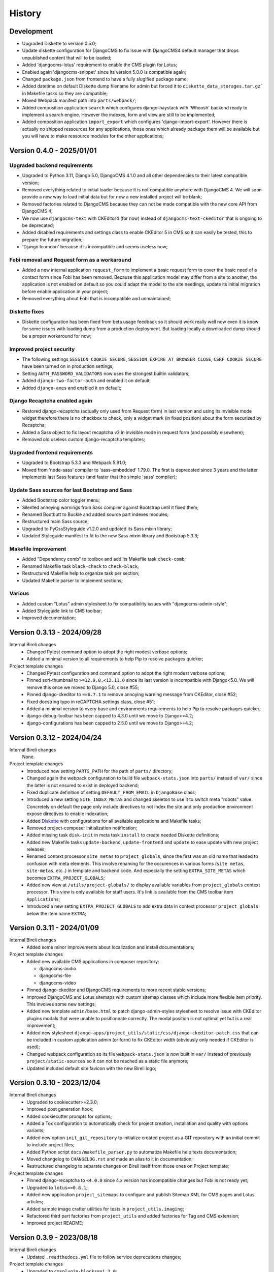 .. _intro_history:

=======
History
=======

Development
***********

* Upgraded Diskette to version 0.5.0;
* Update diskette configuration for DjangoCMS to fix issue with DjangoCMS4 default
  manager that drops unpublished content that will to be loaded;
* Added 'djangocms-lotus' requirement to enable the CMS plugin for Lotus;
* Enabled again 'djangocms-snippet' since its version 5.0.0 is compatible again;
* Changed ``package.json`` from frontend to have a fully slugified package name;
* Added datetime on default Diskette dump filename for admin but forced it to
  ``diskette_data_storages.tar.gz``` in Makefile tasks so they are compatible;
* Moved Webpack manifest path into ``parts/webpack/``;
* Added composition application ``search`` which configures django-haystack with
  'Whoosh' backend ready to implement a search engine. However the indexes, form and
  view are still to be implemented;
* Added composition application ``import_export`` which configures
  'django-import-export'. However there is actually no shipped ressources for any
  applications, those ones which already package them will be available but you will
  have to make ressource modules for the other applications;


Version 0.4.0 - 2025/01/01
**************************

Upgraded backend requirements
-----------------------------

* Upgraded to Python 3.11, Django 5.0, DjangoCMS 4.1.0 and all other dependencies to
  their latest compatible version;
* Removed everything related to initial loader because it is not compatible anymore
  with DjangoCMS 4. We will soon provide a new way to load initial data but for
  now a new installed project will be blank;
* Removed factories related to DjangoCMS because they can not be made compatible
  with the new core API from DjangoCMS 4;
* We now use ``djangocms-text`` with CKEditor4 (for now) instead of
  ``djangocms-text-ckeditor`` that is ongoing to be deprecated;
* Added disabled requirements and settings class to enable CKEditor 5 in CMS so it
  can easily be tested, this to prepare the future migration;
* 'Django Icomoon' because it is incompatible and seems useless now;

Fobi removal and Request form as a workaround
---------------------------------------------

* Added a new internal application ``request_form`` to implement a basic request
  form to cover the basic need of a contact form since Fobi has been removed.
  Because this application model may differ from a site to another, the application
  is not enabled on default so you could adapt the model to the site needings,
  update its initial migration before enable application in your project;
* Removed everything about Fobi that is incompatible and unmaintained;

Diskette fixes
--------------

* Diskette configuration has been fixed from beta usage feedback so it should work
  really well now even it is know for some issues with loading dump from a
  production deployment. But loading locally a downloaded dump should be a proper
  workaround for now;

Improved project security
-------------------------

* The following settings ``SESSION_COOKIE_SECURE``,
  ``SESSION_EXPIRE_AT_BROWSER_CLOSE``, ``CSRF_COOKIE_SECURE`` have been turned on
  in production settings;
* Setting ``AUTH_PASSWORD_VALIDATORS`` now uses the strongest builtin validators;
* Added ``django-two-factor-auth`` and enabled it on default;
* Added ``django-axes`` and enabled it on default;

Django Recaptcha enabled again
------------------------------

* Restored django-recaptcha (actually only used from Request form) in last version
  and using its invisible mode widget therefore there is no checkbox to check,
  only a widget mark (in fixed position) about the form securized by Recaptcha;
* Added a Sass object to fix layout recaptcha v2 in invisible mode in request form
  (and possibly elsewhere);
* Removed old useless custom django-recaptcha templates;

Upgraded frontend requirements
------------------------------

* Upgraded to Bootstrap 5.3.3 and Webpack 5.91.0;
* Moved from 'node-sass' compiler to 'sass-embedded' 1.79.0. The first is
  deprecated since 3 years and the latter implements last Sass features (and
  faster that the simple 'sass' compiler);

Update Sass sources for last Bootstrap and Sass
-----------------------------------------------

* Added Bootstrap color toggler menu;
* Silented annoying warnings from Sass compiler against Bootstrap until it fixed
  them;
* Renamed Bootbutt to Buckle and added source part indexes modules;
* Restructured main Sass source;
* Upgraded to PyCssStyleguide v1.2.0 and updated its Sass mixin library;
* Updated Styleguide manifest to fit to the new Sass mixin library and
  Bootstrap 5.3.3;

Makefile improvement
--------------------

* Added "Dependency comb" to toolbox and add its Makefile task ``check-comb``;
* Renamed Makefile task ``black-check`` to ``check-black``;
* Restructured Makefile help to organize task per section;
* Updated Makefile parser to implement sections;

Various
-------

* Added custom "Lotus" admin stylesheet to fix compatibility issues with
  "djangocms-admin-style";
* Added Styleguide link to CMS toolbar;
* Improved documentation;


Version 0.3.13 - 2024/09/28
***************************

Internal Bireli changes
    * Changed Pytest command option to adopt the right modest verbose options;
    * Added a minimal version to all requirements to help Pip to resolve packages
      quicker;

Project template changes
    * Changed Pytest configuration and command option to adopt the right modest
      verbose options;
    * Pinned sorl-thumbnail to ``>=12.9.0,<12.11.0`` since its last version is
      incompatible with Django<5.0. We will remove this once we moved to Django 5.0,
      close #55;
    * Pinned django-ckeditor to ``==6.7.1`` to remove annoying warning message from
      CKEditor, close #52;
    * Fixed docstring typo in reCAPTCHA settings class, close #51;
    * Added a minimal version to every base and environments requirements to help Pip
      to resolve packages quicker;
    * django-debug-toolbar has been capped to 4.3.0 until we move to Django>=4.2;
    * django-configurations has been capped to 2.5.0 until we move to Django>=4.2;


Version 0.3.12 - 2024/04/24
***************************

Internal Bireli changes
    None.

Project template changes
    * Introduced new setting ``PARTS_PATH`` for the path of ``parts/`` directory;
    * Changed again the webpack configuration to build file ``webpack-stats.json`` into
      ``parts/`` instead of ``var/`` since the latter is not ensured to exist in
      deployed backend;
    * Fixed duplicate definition of setting ``DEFAULT_FROM_EMAIL`` in ``DjangoBase``
      class;
    * Introduced a new setting ``SITE_INDEX_METAS`` and changed skeleton to use it to
      switch meta "robots" value. Concretely on default the page only include directives
      to not index the site and only production environment expose directives to enable
      indexation;
    * Added `Diskette <https://diskette.readthedocs.io/>`_ with configurations for all
      available applications and Makefile tasks;
    * Removed project-composer initialization notification;
    * Added missing task ``disk-init`` in meta task ``install`` to create needed
      Diskette definitions;
    * Added new Makefile tasks ``update-backend``, ``update-frontend`` and ``update``
      to ease update with new project releases;
    * Renamed context processor ``site_metas`` to ``project_globals``, since the first
      was an old name that leaded to confusion with meta elements. This involve
      renaming for the occurences in various forms (``site metas``, ``site-metas``,
      etc..) in template and backend code. And especially the setting
      ``EXTRA_SITE_METAS`` which becomes ``EXTRA_PROJECT_GLOBALS``;
    * Added new view at ``/utils/project-globals/`` to display available variables
      from ``project_globals`` context processor. This view is only available for staff
      users. It's link is available from the CMS toolbar item ``Applications``;
    * Introduced a new setting ``EXTRA_PROJECT_GLOBALS`` to add extra data in context
      processor ``project_globals`` below the item name ``EXTRA``;


Version 0.3.11 - 2024/01/09
***************************

Internal Bireli changes
    * Added some minor improvements about localization and install documentations;

Project template changes
    * Added new available CMS applications in composer repository:

      * djangocms-audio
      * djangocms-file
      * djangocms-video

    * Pinned django-ckeditor and DjangoCMS requirements to more recent stable versions;
    * Improved DjangoCMS and Lotus sitemaps with custom sitemap classes which include
      more flexible item priority. This involves some new settings;
    * Added new template ``admin/base.html`` to patch django-admin-styles stylesheet
      to resolve issue with CKEditor plugins modals that were unable to positionnate
      correctly. The modal position is not optimal yet but is a real improvement;
    * Added new stylesheet
      ``django-apps/project_utils/static/css/django-ckeditor-patch.css``  that can be
      included in custom application admin (or form) to fix CKEditor width (obviously
      only needed if CKEditor is used);
    * Changed webpack configuration so its file ``webpack-stats.json`` is now built in
      ``var/`` instead of previously ``project/static-sources`` so it can not be
      reached as a static file anymore;
    * Updated included default site favicon with the new Bireli logo;


Version 0.3.10 - 2023/12/04
***************************

Internal Bireli changes
    * Upgraded to cookiecutter>=2.3.0;
    * Improved post generation hook;
    * Added cookiecutter prompts for options;
    * Added a Tox configuration to automatically check for project creation,
      installation and quality with options variants;
    * Added new option ``init_git_repository`` to initialize created project as a GIT
      repository with an initial commit to include project files;
    * Added Python script ``docs/makefile_parser.py`` to automatize Makefile help
      texts documentation;
    * Moved changelog to ``CHANGELOG.rst`` and made an alias to it in documentation;
    * Restructured changelog to separate changes on Bireli itself from those ones on
      Project template;

Project template changes
    * Pinned django-recaptcha to ``<4.0.0`` since 4.x version has incompatible changes
      but Fobi is not ready yet;
    * Upgraded to ``lotus==0.8.1``;
    * Added new application ``project_sitemaps`` to configure and publish Sitemap XML
      for CMS pages and Lotus articles;
    * Added sample image crafter utilities for tests in ``project_utils.imaging``;
    * Refactored third part factories from ``project_utils`` and added factories for
      Tag and CMS extension;
    * Improved project README;


Version 0.3.9 - 2023/08/18
**************************

Internal Bireli changes
    * Updated ``.readthedocs.yml`` file to follow service deprecations changes;

Project template changes
    * Upgraded to ``cmsplugin-blocks==1.2.0``;


Version 0.3.8 - 2023/08/01
**************************

Internal Bireli changes
    * Improved documentation:

      * Changed Bireli logo to a new colorful one;
      * Changed documentation to a Sphinx theme
        `Furo <https://github.com/pradyunsg/furo>`_;
      * Changed documentation to a new document structure;

    * Added all documents to fullfil Github Community Standards;
    * Added quality with Flake8 and Pytest configurations;
    * Added Post generation hook with a task to create symlinks from
      ``cookiecutter._apply_symlink_to``;
    * Added basic building test coverage with Cookiecutter;

Project template changes
    * Improved how elligible Django application modules are discovered in Makefile
      tasks that need it. This should fix issue with some system that don't have a
      complete support of all ``ls`` arguments so it has been written in a full Python
      script;
    * Upgraded to ``django-filer>=3`` and remove its dependancy to ``mptt`` that are no
      longer needed;
    * Upgraded to ``lotus==0.6.0``;


Version 0.3.7 - 2023/06/06
**************************

Internal Bireli changes
    * Added two new options to ``cookiecutter.json`` to ask for default language and if
      project will use other languages so the project can start as a single language
      only site or not. Started available languages list to a minimal list. Also the
      default language will also determine project timezone;

Project template changes
    * Added missing url and template for HTTP 403 response;
    * Added new application ``crispy`` in composer repository to enable
      ``django-crispy-forms`` with Bootstrap5 theme;
    * Upgraded to ``lotus==0.5.2.1`` to include fix about pending migration;
    * Upgraded to ``fobi==0.19.8`` and removed temporary ``LoginRequiredDashboardView``
      view since original Fobi dashboard view has been fixed;
    * Improved context processor ``project_utils.context_processors.get_site_metas`` to
      store project informations (like release version) in ``PROJECT``;
    * Changed ``skeleton.html`` template for a little bit of space optimization;
    * Changed ``base.html`` template to build homepage url depending
      ``settings.ENABLE_I18N_URLS``;
    * Fixed CMS toolbar to remove duplicate "Tags management" item and add missing
      "Fobi" item;


Version 0.3.6 - 2023/05/22
**************************

Internal Bireli changes
    * Added *Basic requirements* new line about ``libcairo2`` in install documentation
      since it is a new requirement involved from library chain
      *django-filer < easy-thumbnail < reportlab*;

Project template changes
    * Upgraded ``cmsplugin-blocks`` to ``==1.1.0`` (fix critical bug that lost media
      during page publication);
    * Added 404 and 500 templates;
    * Fixed test settings to use ``setup()`` method instead of property to override
      ``MEDIA_ROOT``;
    * Cleaned ``site_manifest.html`` template;
    * Fixed ``freeze`` Makefile task to export to ``requirements/frozen.txt`` instead
      of ``requirements/requirements_freeze.txt``;
    * Versionned main stylesheet using project version encoded in base64 for URL
      safety, it will be enough to prevent cache on production. However in development
      it won't really change anything since project version does not change often;
    * Restored a proper CKEditor configuration with missing plugins CodeMirror, Youtube
      and Vimeo. Actually these plugins will be duplicated for ``django-ckeditor``
      and ``djangocms-text-ckeditor`` because cookiecutter does not support symbolic
      link yet but a post hook will be done to resolve this;


Version 0.3.5 - 2023/04/28
**************************

Internal Bireli changes
    None

Project template changes
    * Added new applications in composer repository:

      * Added Lotus;
      * Added Cmsplugin-blocks;
      * Added Taggit;
      * Added DAL;

    * Added a CMS toolbar for a shortcut link to Lotus articles, categories, Fobi,
      Taggit tags and Snippets;
    * Added tasks for Black, Stylelint and djLint;
    * Fixed issues from Stylelint on Sass sources;
    * Fixed issues from djLint on templates;


Version 0.3.4 - 2023/03/28
**************************

Internal Bireli changes
    * Continued to improve documentation;
    * Override ``startapp`` command with a new one which use
      `bireli-newapp <https://github.com/sveetch/cookiecutter-bireli-newapp>`_;
    * Added Bireli logo as default project logo and favicon;

Project template changes
    * **Upgraded to Python>=3.10**;
    * Removed usage of deprecated *setuptools private API* from ``project/__init__.py``
      to get the project version. Instead it uses ``tomli`` to parse the project TOML
      file;
    * Added ``migrations`` task to create all pending migrations from project
      applications;
    * Added a common ``pagination.html`` template;
    * Fixed ``urls.py`` from composer application which loaded url in the wrong order;
    * Improved context process ``site_metas`` to include the project release version
      and included the version in skeleton into meta tag ``generator``;
    * Disabled fobi form template with Bootstrap5 to turn back to the simple theme
      since we cannot implement the Bootstrap5 form errors with fobi;
    * Added more useful dev requirements files:

      * ``codestyle`` to apply and maintain codestyle quality;
      * ``toolbox`` for some debugging;



Version 0.3.3 - 2023/02/06
**************************

Internal Bireli changes
    None

Project template changes
    * Changed ``check-migrations`` task so it does not scan anymore for packaged app
      migrations, only the project ones from ``django-apps``. This is to overcome issues
      CMS plugin apps that don't have yet a proper Django>=4.0 support, see
      `issue #21 <https://github.com/sveetch/cookiecutter-bireli/issues/21>`_ for
      details;
    * Test environment settings no longer inherit from Development, instead some of
      Development settings have been copied to the Test settings;
    * Fixed Composer check command which wrongly used resolver in lazy mode (leading to
      wrong order in output);
    * Added feature for the optional local environment settings file
      ``localsettings.py``;
    * Moved ``DOTENV`` setting to ``DjangoPaths`` and make it conditional (to avoid
      confusing exception about Django apps and models) to Dotenv file existence;
    * Fixed application settings and their ``.env`` sample. Now every setting that can
      be overwritten from Dotenv will use the default prefix ``DJANGO_`` such as a setting
      ``FOO`` is expected to be named ``DJANGO_FOO`` in Dotenv file;
    * Fixed every applications settings files to explictely define ``super()`` arguments
      since it use ``cls`` and not ``self`` in setup methods;


Version 0.3.2 - 2023/01/30
**************************

* Started this history changelog;
* Started documentation;
* Added missing project directory ``project/locale`` and filled it with ``en`` and ``fr``
  locale directories;
* Added missing locale directories ``en`` and ``fr`` with their PO;
* Fixed settings to remove translation for language names, they must always stand in
  their own language;
